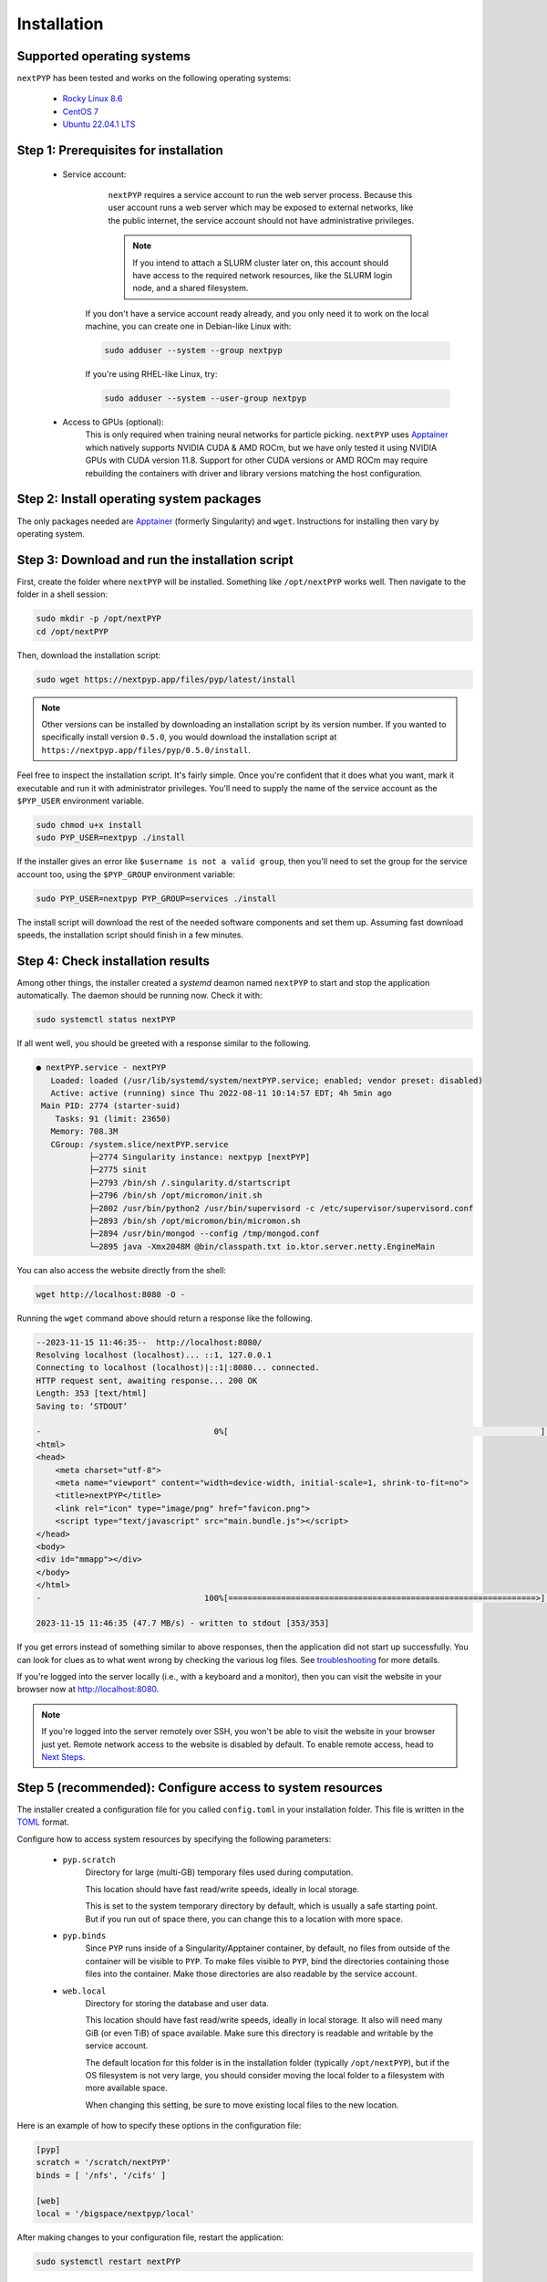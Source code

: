 
============
Installation
============


Supported operating systems
---------------------------

``nextPYP`` has been tested and works on the following operating systems:

 * `Rocky Linux 8.6 <https://docs.rockylinux.org/release_notes/8_6>`_
 * `CentOS 7 <https://wiki.centos.org/action/show/Manuals/ReleaseNotes/CentOS7.2009>`_
 * `Ubuntu 22.04.1 LTS <https://releases.ubuntu.com/22.04/>`_


Step 1: Prerequisites for installation
--------------------------------------

 * Service account:
     ``nextPYP`` requires a service account to run the web server process.
     Because this user account runs a web server which may be exposed to external networks,
     like the public internet, the service account should not have administrative privileges.

     .. note::

       If you intend to attach a SLURM cluster later on, this account should have access
       to the required network resources, like the SLURM login node, and a shared filesystem.

    If you don't have a service account ready already, and you only need it to work on the local machine,
    you can create one in Debian-like Linux with:

    .. code-block:: bash

        sudo adduser --system --group nextpyp

    If you're using RHEL-like Linux, try:

    .. code-block:: bash

        sudo adduser --system --user-group nextpyp

 * Access to GPUs (optional):
     This is only required when training neural networks for particle picking. ``nextPYP`` uses Apptainer_
     which natively supports NVIDIA CUDA & AMD ROCm, but we have only tested it using NVIDIA GPUs with CUDA
     version 11.8. Support for other CUDA versions or AMD ROCm may require rebuilding the containers with driver
     and library versions matching the host configuration.


Step 2: Install operating system packages
-----------------------------------------

The only packages needed are Apptainer_ (formerly Singularity) and ``wget``. Instructions for installing
then vary by operating system.

.. _Apptainer: http://apptainer.org/

.. tabbed:: RedHat-based Linux (including CentOS and Rocky Linux)

  Before installing the packages, you will need first to enable the EPEL_ repository,
  if it was not enabled already:

  .. _EPEL: https://www.redhat.com/en/blog/whats-epel-and-how-do-i-use-it

  .. code-block:: bash

    sudo dnf install -y epel-release

  Then you can install the packages:

  .. code-block:: bash

    sudo dnf install -y apptainer wget

.. tabbed:: Ubuntu (22.04)

  Install `wget`:

  .. code-block:: bash

	  sudo apt-get install -y wget

  Download debian package for Apptainer:

  .. code-block:: bash

    wget https://github.com/apptainer/apptainer/releases/download/v1.1.0-rc.2/apptainer_1.1.0-rc.2_amd64.deb

  Install Apptainer:

  .. code-block:: bash

    sudo apt-get install -y ./apptainer_1.1.0-rc.2_amd64.deb


Step 3: Download and run the installation script
------------------------------------------------

First, create the folder where ``nextPYP`` will be installed. Something like ``/opt/nextPYP`` works well.
Then navigate to the folder in a shell session:

.. code-block:: bash

  sudo mkdir -p /opt/nextPYP
  cd /opt/nextPYP

Then, download the installation script:

.. code-block:: bash

  sudo wget https://nextpyp.app/files/pyp/latest/install

.. note::

  Other versions can be installed by downloading an installation script by its version number.
  If you wanted to specifically install version ``0.5.0``, you would download the installation script at
  ``https://nextpyp.app/files/pyp/0.5.0/install``.

Feel free to inspect the installation script. It's fairly simple. Once you're confident that
it does what you want, mark it executable and run it with administrator privileges.
You'll need to supply the name of the service account as the ``$PYP_USER`` environment variable.

.. code-block:: bash

  sudo chmod u+x install
  sudo PYP_USER=nextpyp ./install

If the installer gives an error like ``$username is not a valid group``, then you'll
need to set the group for the service account too, using the ``$PYP_GROUP`` environment variable:

.. code-block:: bash

  sudo PYP_USER=nextpyp PYP_GROUP=services ./install

The install script will download the rest of the needed software components and set them up.
Assuming fast download speeds, the installation script should finish in a few minutes.


Step 4: Check installation results
----------------------------------

Among other things, the installer created a `systemd` deamon named ``nextPYP`` to start and stop the
application automatically. The daemon should be running now. Check it with:

.. code-block:: bash

  sudo systemctl status nextPYP

If all went well, you should be greeted with a response similar to the following.

.. code-block::

  ● nextPYP.service - nextPYP
     Loaded: loaded (/usr/lib/systemd/system/nextPYP.service; enabled; vendor preset: disabled)
     Active: active (running) since Thu 2022-08-11 10:14:57 EDT; 4h 5min ago
   Main PID: 2774 (starter-suid)
      Tasks: 91 (limit: 23650)
     Memory: 708.3M
     CGroup: /system.slice/nextPYP.service
             ├─2774 Singularity instance: nextpyp [nextPYP]
             ├─2775 sinit
             ├─2793 /bin/sh /.singularity.d/startscript
             ├─2796 /bin/sh /opt/micromon/init.sh
             ├─2802 /usr/bin/python2 /usr/bin/supervisord -c /etc/supervisor/supervisord.conf
             ├─2893 /bin/sh /opt/micromon/bin/micromon.sh
             ├─2894 /usr/bin/mongod --config /tmp/mongod.conf
             └─2895 java -Xmx2048M @bin/classpath.txt io.ktor.server.netty.EngineMain

You can also access the website directly from the shell:

.. code-block:: bash

  wget http://localhost:8080 -O -

Running the ``wget`` command above should return a response like the following.

.. code-block::

    --2023-11-15 11:46:35--  http://localhost:8080/
    Resolving localhost (localhost)... ::1, 127.0.0.1
    Connecting to localhost (localhost)|::1|:8080... connected.
    HTTP request sent, awaiting response... 200 OK
    Length: 353 [text/html]
    Saving to: ‘STDOUT’
    
    -                                    0%[                                                                 ]       0  --.-KB/s               <!DOCTYPE html>
    <html>
    <head>
        <meta charset="utf-8">
        <meta name="viewport" content="width=device-width, initial-scale=1, shrink-to-fit=no">
        <title>nextPYP</title>
        <link rel="icon" type="image/png" href="favicon.png">
        <script type="text/javascript" src="main.bundle.js"></script>
    </head>
    <body>
    <div id="mmapp"></div>
    </body>
    </html>
    -                                  100%[================================================================>]     353  --.-KB/s    in 0s      
    
    2023-11-15 11:46:35 (47.7 MB/s) - written to stdout [353/353]

If you get errors instead of something similar to above responses, then the application did not start up successfully.
You can look for clues as to what went wrong by checking the various log files.
See `troubleshooting`_ for more details.

If you're logged into the server locally (i.e., with a keyboard and a monitor), then you can visit the website
in your browser now at http://localhost:8080.

.. note::

  If you're logged into the server remotely over SSH, you won't be able to visit the website in your browser just yet.
  Remote network access to the website is disabled by default.
  To enable remote access, head to `Next Steps`_.


Step 5 (recommended): Configure access to system resources
----------------------------------------------------------

The installer created a configuration file for you called ``config.toml`` in your installation folder.
This file is written in the TOML_ format.

.. _TOML: https://toml.io/en/

Configure how to access system resources by specifying the following parameters:

 * ``pyp.scratch``
     Directory for large (multi-GB) temporary files used during computation.

     This location should have fast read/write speeds, ideally in local storage.

     This is set to the system temporary directory by default, which is usually a safe starting point.
     But if you run out of space there, you can change this to a location with more space.

 * ``pyp.binds``
     Since ``PYP`` runs inside of a Singularity/Apptainer container, by default, no files from outside
     of the container will be visible to ``PYP``. To make files visible to ``PYP``, bind the directories
     containing those files into the container. Make those directories are also readable by the service account.

 * ``web.local``
     Directory for storing the database and user data.

     This location should have fast read/write speeds, ideally in local storage.
     It also will need many GiB (or even TiB) of space available.
     Make sure this directory is readable and writable by the service account.

     The default location for this folder is in the installation folder (typically ``/opt/nextPYP``),
     but if the OS filesystem is not very large, you should consider moving the local folder
     to a filesystem with more available space.

     When changing this setting, be sure to move existing local files to the new location.

Here is an example of how to specify these options in the configuration file:

.. code-block:: toml

  [pyp]
  scratch = '/scratch/nextPYP'
  binds = [ '/nfs', '/cifs' ]

  [web]
  local = '/bigspace/nextpyp/local'

After making changes to your configuration file, restart the application:

.. code-block::

  sudo systemctl restart nextPYP

There are many other configuration options supported beyond the ones described here.
For a full reference, see <../reference/config.html>`_.


Next Steps
----------

You can start using the application right away. By default, it's installed in single-user mode,
runs computation jobs on the local server, and is only accessible locally. This is the simplest configuration
for the application, but you can enable other configurations using the linked instructions below.

 * `Enable remote access <./enable-remote-access.rst>`_

     If you're not logged into the server locally (i.e., with a keyboard and monitor), then you'll need
     to enable remote access to use the website from the network. Follow these instructions to configure
     remote network access.

 * `Enable multiple users <./enable-login.rst>`_

     If you need to allow multiple different people to use the application, but want them to have
     separate projects and storage locations, follow these instructions to set up multi-user mode.

 * `Attach a SLURM cluster <./attach-slurm.rst>`_

     For large processing jobs, using a compute cluster can speed up results significantly.
     These instructions show how to attach a SLURM cluster to your installation.


.. _troubleshooting:

Appendix: Troubleshooting
-------------------------

Hopefully the services will start up perfectly and you can start using ``nextPYP`` right away.
If not, there are a few useful places to look for debugging information.

Console output
~~~~~~~~~~~~~~

Console output for ``systemd`` daemons is saved in the systemd logs.
You can access the systemd logs using the ``journalctl`` command and the name of the service:

.. code-block:: bash

  sudo journalctl -u nextPYP

.. note::

  ``journalctl`` shows the oldest part of the logs by default, but if you want to see newest part where recent
  errors are most likely to appear, navigate to the end of the log using the page-down or end keys.


Log files
~~~~~~~~~

The various stages of service startup are written to log files in the ``local/logs`` sub-folder of your installation folder, eg ``/nfs/data/apps/nextPYP/local/logs``.

 * ``init.log``
     This log records the output of the application server apptainer container startup.
     It's the first process to run inside of the application server container and this log file should
     appear before any others.
     Errors here indicate that the apptainer container could not start successfully.

 * ``superd``
     This log records the output of ``supervisord``, the init system inside of the application server container.
     It runs after ``init.log`` and starts up the database and HTTP server procceses inside of the container.
     Errors here indicate that the database and HTTP servers may have failed to start.

 * ``mongod.log``
     This log records the output of the database, MongoDB. Errors here indicate that the database may be unable
     to operate successfully due to errors with the environment.

 * ``hostprocessor``
     This log records the output of the ``hostprocessor`` process, a small shell script to help the application
     server launch processes outside of the apptainer container on the host OS. The ``hostprocessor`` is
     used by the application server to run compute jobs when no SLURM cluster is attached.

 * ``micromon``
     This log records the output of the HTTP server and the application itself. Every time the application is
     started, it will print useful diagnostic information to the log. This information can help verify
     that configuration values are being applied correctly. Errors here can indicate that the HTTP server
     and application failed to start, and that certain requests to the application resulted in server-side errors.

     This log file is typically the last one to appear in the startup sequence. Its absence usually indicates
     that some earlier error (hopefully in one of the above logs) prevented the startup sequence from reaching
     this stage.
